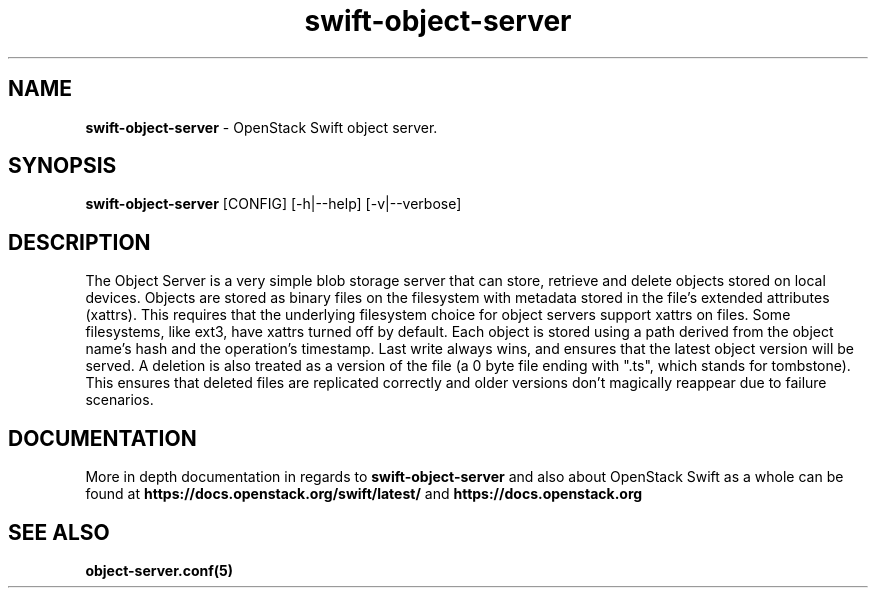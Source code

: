 .\"
.\" Author: Joao Marcelo Martins <marcelo.martins@rackspace.com> or <btorch@gmail.com>
.\" Copyright (c) 2010-2011 OpenStack Foundation.
.\"
.\" Licensed under the Apache License, Version 2.0 (the "License");
.\" you may not use this file except in compliance with the License.
.\" You may obtain a copy of the License at
.\"
.\"    http://www.apache.org/licenses/LICENSE-2.0
.\"
.\" Unless required by applicable law or agreed to in writing, software
.\" distributed under the License is distributed on an "AS IS" BASIS,
.\" WITHOUT WARRANTIES OR CONDITIONS OF ANY KIND, either express or
.\" implied.
.\" See the License for the specific language governing permissions and
.\" limitations under the License.
.\"
.TH swift-object-server 1 "8/26/2011" "Linux" "OpenStack Swift"

.SH NAME
.LP
.B swift-object-server
\- OpenStack Swift object server.

.SH SYNOPSIS
.LP
.B swift-object-server
[CONFIG] [-h|--help] [-v|--verbose]

.SH DESCRIPTION
.PP
The Object Server is a very simple blob storage server that can store, retrieve
and delete objects stored on local devices. Objects are stored as binary files
on the filesystem with metadata stored in the file's extended attributes (xattrs).
This requires that the underlying filesystem choice for object servers support
xattrs on files. Some filesystems, like ext3, have xattrs turned off by default.
Each object is stored using a path derived from the object name's hash and the operation's
timestamp. Last write always wins, and ensures that the latest object version will be
served. A deletion is also treated as a version of the file (a 0 byte file ending with
".ts", which stands for tombstone). This ensures that deleted files are replicated
correctly and older versions don't magically reappear due to failure scenarios.

.SH DOCUMENTATION
.LP
More in depth documentation in regards to
.BI swift-object-server
and also about OpenStack Swift as a whole can be found at
.BI https://docs.openstack.org/swift/latest/
and
.BI https://docs.openstack.org


.SH "SEE ALSO"
.BR object-server.conf(5)
